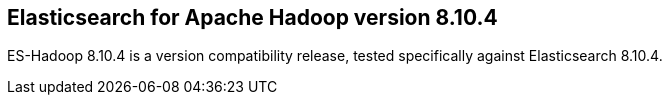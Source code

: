 [[eshadoop-8.10.4]]
== Elasticsearch for Apache Hadoop version 8.10.4

ES-Hadoop 8.10.4 is a version compatibility release, tested specifically against
Elasticsearch 8.10.4.
